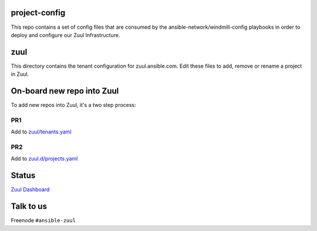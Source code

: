 project-config
==============

This repo contains a set of config files that are consumed by the
ansible-network/windmill-config playbooks in order to deploy and configure
our Zuul Infrastructure.

zuul
====

This directory contains the tenant configuration for zuul.ansible.com. Edit
these files to add, remove or rename a project in Zuul.

On-board new repo into Zuul
===========================

To add new repos into Zuul, it's a two step process:

PR1
---

Add to `zuul/tenants.yaml <https://github.com/ansible/project-config/blob/master/zuul/tenants.yaml>`_

PR2
---

Add to `zuul.d/projects.yaml <https://github.com/ansible/project-config/blob/master/zuul.d/projects.yaml>`_

Status
======

`Zuul Dashboard <https://dashboard.zuul.ansible.com/t/ansible/status>`_

Talk to us
==========

Freenode ``#ansible-zuul``
